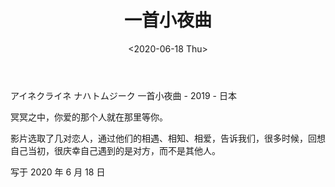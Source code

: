 #+TITLE: 一首小夜曲
#+DATE: <2020-06-18 Thu>
#+TAGS[]: 电影

アイネクライネ ナハトムジーク 一首小夜曲 - 2019 - 日本

冥冥之中，你爱的那个人就在那里等你。

影片选取了几对恋人，通过他们的相遇、相知、相爱，告诉我们，很多时候，回想自己当初，很庆幸自己遇到的是对方，而不是其他人。

写于 2020 年 6 月 18 日
